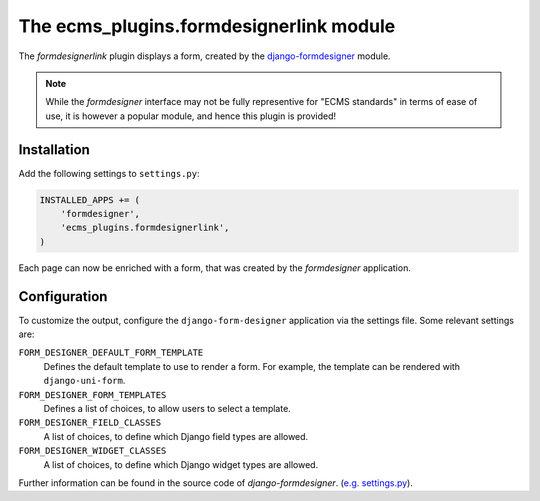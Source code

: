 .. _ecms_plugins.formdesignerlink:

The ecms_plugins.formdesignerlink module
========================================

The `formdesignerlink` plugin displays a form, created by
the `django-formdesigner <https://github.com/philomat/django-form-designer>`_ module.

.. note::
    While the `formdesigner` interface may not be fully representive for "ECMS standards" in terms of ease of use,
    it is however a popular module, and hence this plugin is provided!

Installation
------------

Add the following settings to ``settings.py``:

.. code-block:: python

    INSTALLED_APPS += (
        'formdesigner',
        'ecms_plugins.formdesignerlink',
    )

Each page can now be enriched with a form, that was created by the `formdesigner` application.

Configuration
-------------

To customize the output, configure the ``django-form-designer`` application via the settings file.
Some relevant settings are:

``FORM_DESIGNER_DEFAULT_FORM_TEMPLATE``
    Defines the default template to use to render a form.
    For example, the template can be rendered with ``django-uni-form``.

``FORM_DESIGNER_FORM_TEMPLATES``
    Defines a list of choices, to allow users to select a template.

``FORM_DESIGNER_FIELD_CLASSES``
    A list of choices, to define which Django field types are allowed.

``FORM_DESIGNER_WIDGET_CLASSES``
    A list of choices, to define which Django widget types are allowed.

Further information can be found in the source code of `django-formdesigner`.
(`e.g. settings.py <https://github.com/philomat/django-form-designer/blob/master/form_designer/settings.py>`_).

